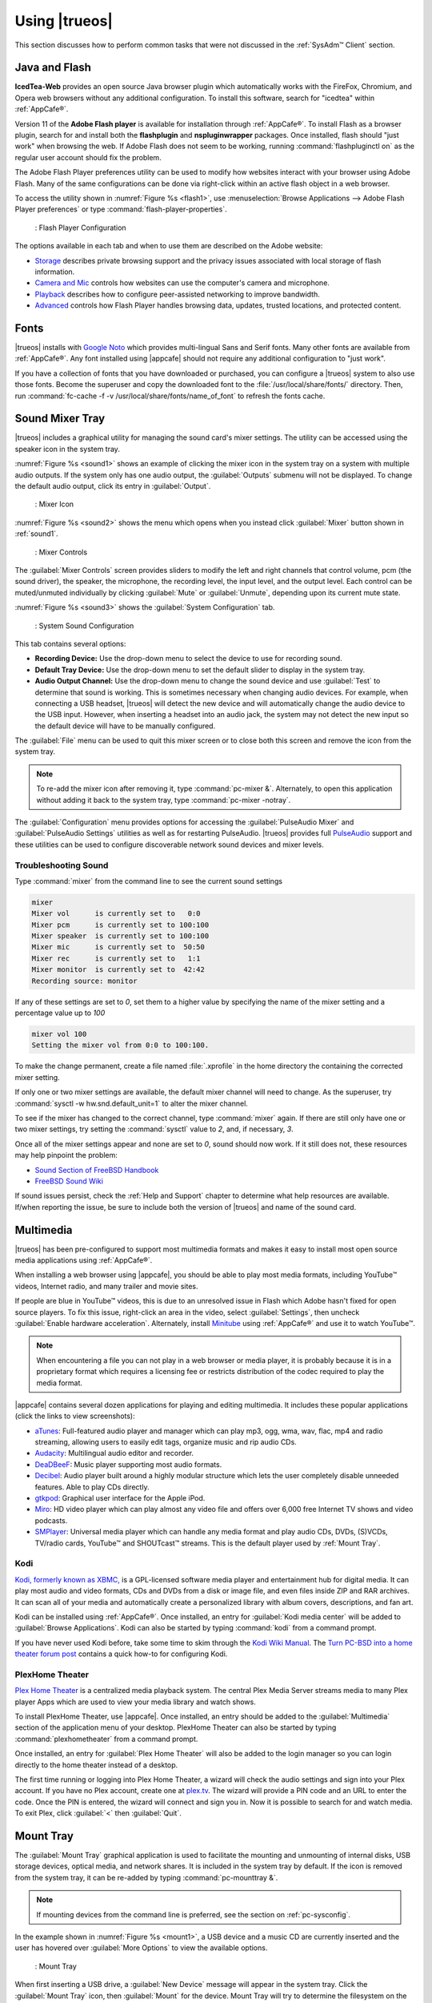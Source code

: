 .. _Using TrueOS®:

Using |trueos|
**************

This section discusses how to perform common tasks that were not
discussed in the :ref:`SysAdm™ Client` section.

.. index:: configuration
.. _Java and Flash:

Java and Flash
==============

**IcedTea-Web** provides an open source Java browser plugin which
automatically works with the FireFox, Chromium, and Opera web browsers
without any additional configuration. To install this software, search
for "icedtea" within :ref:`AppCafe®`.

Version 11 of the **Adobe Flash player** is available for installation
through :ref:`AppCafe®`. To install Flash as a browser plugin, search
for and install both the **flashplugin** and **nspluginwrapper**
packages. Once installed, flash should "just work" when browsing the
web. If Adobe Flash does not seem to be working, running
:command:`flashpluginctl on` as the regular user account should fix
the problem.

The Adobe Flash Player preferences utility can be used to modify how
websites interact with your browser using Adobe Flash. Many of the
same configurations can be done via right-click within an active flash
object in a web browser.

To access the utility shown in :numref:`Figure %s <flash1>`, use
:menuselection:`Browse Applications --> Adobe Flash Player preferences`
or type :command:`flash-player-properties`.

.. _flash1:

.. figure:: images/flash1.png

   : Flash Player Configuration

The options available in each tab and when to use them are described on
the Adobe website:

* `Storage <http://help.adobe.com/en_US/FlashPlayer/LSM/WS6aa5ec234ff3f285139dc56112e3786b68c-7fff.html>`_
  describes private browsing support and the privacy issues associated
  with local storage of flash information.

* `Camera and Mic <http://help.adobe.com/en_US/FlashPlayer/LSM/WS6aa5ec234ff3f285139dc56112e3786b68c-7ff8.html>`_
  controls how websites can use the computer's camera and microphone.

* `Playback <http://help.adobe.com/en_US/FlashPlayer/LSM/WS6aa5ec234ff3f285139dc56112e3786b68c-7ff5.html>`_
  describes how to configure peer-assisted networking to improve
  bandwidth.

* `Advanced <http://help.adobe.com/en_US/FlashPlayer/LSM/WS6aa5ec234ff3f285139dc56112e3786b68c-7ff0.html>`_
  controls how Flash Player handles browsing data, updates, trusted
  locations, and protected content.

.. index:: fonts
.. _Fonts:

Fonts 
=====

|trueos| installs with `Google Noto <http://www.google.com/get/noto/>`_
which provides multi-lingual Sans and Serif fonts. Many other fonts
are available from :ref:`AppCafe®`. Any font installed using |appcafe|
should not require any additional configuration to "just work".

If you have a collection of fonts that you have downloaded or purchased,
you can configure a |trueos| system to also use those fonts. Become the
superuser and copy the downloaded font to the
:file:`/usr/local/share/fonts/` directory. Then, run
:command:`fc-cache -f -v /usr/local/share/fonts/name_of_font` to refresh
the fonts cache.

.. index:: sound
.. _Sound Mixer Tray:

Sound Mixer Tray
================

|trueos| includes a graphical utility for managing the sound card's
mixer settings. The utility can be accessed using the speaker icon in
the system tray.

:numref:`Figure %s <sound1>` shows an example of clicking the mixer icon
in the system tray on a system with multiple audio outputs. If the
system only has one audio output, the :guilabel:`Outputs` submenu will
not be displayed. To change the default audio output, click its entry
in :guilabel:`Output`.

.. _sound1:

.. figure:: images/sound1.png

   : Mixer Icon

:numref:`Figure %s <sound2>` shows the menu which opens when you instead
click :guilabel:`Mixer` button shown in :ref:`sound1`.

.. _sound2:

.. figure:: images/sound2.png

   : Mixer Controls

The :guilabel:`Mixer Controls` screen provides sliders to modify the
left and right channels that control volume, pcm (the sound driver),
the speaker, the microphone, the recording level, the input level, and
the output level. Each control can be muted/unmuted individually by
clicking :guilabel:`Mute` or :guilabel:`Unmute`, depending upon its
current mute state.

:numref:`Figure %s <sound3>` shows the :guilabel:`System Configuration`
tab.

.. _sound3:

.. figure:: images/sound3.png

   : System Sound Configuration

This tab contains several options:

* **Recording Device:** Use the drop-down menu to select the device to
  use for recording sound.

* **Default Tray Device:** Use the drop-down menu to set the default
  slider to display in the system tray.

* **Audio Output Channel:** Use the drop-down menu to change the sound
  device and use :guilabel:`Test` to determine that sound is working.
  This is sometimes necessary when changing audio devices. For example,
  when connecting a USB headset, |trueos| will detect the new device and
  will automatically change the audio device to the USB input. However,
  when inserting a headset into an audio jack, the system may not detect
  the new input so the default device will have to be manually
  configured.

The :guilabel:`File` menu can be used to quit this mixer screen or to
close both this screen and remove the icon from the system tray.

.. note:: To re-add the mixer icon after removing it, type
   :command:`pc-mixer &`. Alternately, to open this application
   without adding it back to the system tray, type
   :command:`pc-mixer -notray`.

The :guilabel:`Configuration` menu provides options for accessing the
:guilabel:`PulseAudio Mixer` and :guilabel:`PulseAudio Settings`
utilities as well as for restarting PulseAudio. |trueos| provides full
`PulseAudio <https://www.freedesktop.org/wiki/Software/PulseAudio/>`_
support and these utilities can be used to configure discoverable
network sound devices and mixer levels.

.. index:: troubleshooting
.. _Troubleshooting Sound:

Troubleshooting Sound
---------------------

Type :command:`mixer` from the command line to see the current sound
settings

.. code-block:: none

 mixer
 Mixer vol      is currently set to   0:0
 Mixer pcm      is currently set to 100:100
 Mixer speaker  is currently set to 100:100
 Mixer mic      is currently set to  50:50
 Mixer rec      is currently set to   1:1
 Mixer monitor  is currently set to  42:42
 Recording source: monitor

If any of these settings are set to *0*, set them to a higher value by
specifying the name of the mixer setting and a percentage value up to
*100*

.. code-block:: none

 mixer vol 100
 Setting the mixer vol from 0:0 to 100:100.

To make the change permanent, create a file named :file:`.xprofile` in
the home directory the containing the corrected mixer setting.

If only one or two mixer settings are available, the default mixer
channel will need to change. As the superuser, try
:command:`sysctl -w hw.snd.default_unit=1` to alter the mixer channel.

To see if the mixer has changed to the correct channel, type
:command:`mixer` again. If there are still only have one or two mixer
settings, try setting the :command:`sysctl` value to *2*, and, if
necessary, *3*.

Once all of the mixer settings appear and none are set to *0*, sound
should now work. If it still does not, these resources may help pinpoint
the problem:

* `Sound Section of FreeBSD Handbook <http://www.freebsd.org/doc/en_US.ISO8859-1/books/handbook/sound-setup.html>`_

* `FreeBSD Sound Wiki <https://wiki.FreeBSD.org/Sound>`_

If sound issues persist, check the :ref:`Help and Support` chapter to
determine what help resources are available. If/when reporting the
issue, be sure to include both the version of |trueos| and name of
the sound card.

.. index:: multimedia
.. _Multimedia:

Multimedia
==========

|trueos| has been pre-configured to support most multimedia formats and
makes it easy to install most open source media applications using
:ref:`AppCafe®`.

When installing a web browser using |appcafe|, you should be able to
play most media formats, including YouTube™ videos, Internet radio, and
many trailer and movie sites.

If people are blue in YouTube™ videos, this is due to an unresolved issue
in Flash which Adobe hasn't fixed for open source players. To fix this
issue, right-click an area in the video, select :guilabel:`Settings`,
then uncheck :guilabel:`Enable hardware acceleration`. Alternately,
install `Minitube <http://flavio.tordini.org/minitube>`_ using
:ref:`AppCafe®` and use it to watch YouTube™.

.. note:: When encountering a file you can not play in a web browser or
   media player, it is probably because it is in a proprietary format
   which requires a licensing fee or restricts distribution of the codec
   required to play the media format.

|appcafe| contains several dozen applications for playing and editing
multimedia. It includes these popular applications (click the links to
view screenshots):

* `aTunes <http://www.atunes.org/?page_id=5>`_: Full-featured audio
  player and manager which can play mp3, ogg, wma, wav, flac, mp4 and
  radio streaming, allowing users to easily edit tags, organize music
  and rip audio CDs.

* `Audacity <https://sourceforge.net/projects/audacity/?lang=en>`_:
  Multilingual audio editor and recorder.

* `DeaDBeeF <http://deadbeef.sourceforge.net/screenshots.html>`_:
  Music player supporting most audio formats.

* `Decibel <http://decibel.silent-blade.org/index.php?n=Main.Screenshots>`_:
  Audio player built around a highly modular structure which lets the
  user completely disable unneeded features. Able to play CDs directly.

* `gtkpod <http://www.gtkpod.org/index.php?title=Screenshots>`_:
  Graphical user interface for the Apple iPod.

* `Miro <http://www.getmiro.com/download/screenshots/>`_: HD video
  player which can play almost any video file and offers over 6,000
  free Internet TV shows and video podcasts.

* `SMPlayer <http://smplayer.sourceforge.net/>`_: Universal media
  player which can handle any media format and play audio CDs, DVDs,
  (S)VCDs, TV/radio cards, YouTube™ and SHOUTcast™ streams. This is
  the default player used by :ref:`Mount Tray`.

.. index:: multimedia
.. _Kodi:

Kodi
----

`Kodi, formerly known as XBMC, <https://kodi.tv/>`_ is a GPL-licensed
software media player and entertainment hub for digital media. It can
play most audio and video formats, CDs and DVDs from a disk or image
file, and even files inside ZIP and RAR archives. It can scan all of
your media and automatically create a personalized library with album
covers, descriptions, and fan art.

Kodi can be installed using :ref:`AppCafe®`. Once installed, an entry
for :guilabel:`Kodi media center` will be added to
:guilabel:`Browse Applications`. Kodi can also be started by typing
:command:`kodi` from a command prompt.

If you have never used Kodi before, take some time to skim through the
`Kodi Wiki Manual <http://kodi.wiki/>`_. The
`Turn PC-BSD into a home theater forum post <https://forums.pcbsd.org/thread-19799.html>`_
contains a quick how-to for configuring Kodi.

.. index:: multimedia
.. _PlexHome Theater:

PlexHome Theater
----------------

`Plex Home Theater <https://plex.tv/>`_ is a centralized media
playback system. The central Plex Media Server streams media to many
Plex player Apps which are used to view your media library and watch
shows.

To install PlexHome Theater, use |appcafe|. Once installed, an entry
should be added to the :guilabel:`Multimedia` section of the application
menu of your desktop. PlexHome Theater can also be started by typing
:command:`plexhometheater` from a command prompt.

Once installed, an entry for :guilabel:`Plex Home Theater` will also be
added to the login manager so you can login directly to the home theater
instead of a desktop.

The first time running or logging into Plex Home Theater, a wizard will
check the audio settings and sign into your Plex account. If you have no
Plex account, create one at `plex.tv <https://plex.tv/>`_. The wizard
will provide a PIN code and an URL to enter the code. Once the PIN is
entered, the wizard will connect and sign you in. Now it is possible to
search for and watch media. To exit Plex, click :guilabel:`<` then
:guilabel:`Quit`.

.. index:: mount
.. _Mount Tray:

Mount Tray
==========

The :guilabel:`Mount Tray` graphical application is used to facilitate
the mounting and unmounting of internal disks, USB storage devices,
optical media, and network shares. It is included in the system tray
by default. If the icon is removed from the system tray, it can be
re-added by typing :command:`pc-mounttray &`.

.. note:: If mounting devices from the command line is preferred, see
   the section on :ref:`pc-sysconfig`.

In the example shown in :numref:`Figure %s <mount1>`, a USB device and
a music CD are currently inserted and the user has hovered over
:guilabel:`More Options` to view the available options.

.. _mount1:

.. figure:: images/mount1.png

   : Mount Tray

When first inserting a USB drive, a :guilabel:`New Device` message will
appear in the system tray. Click the :guilabel:`Mount Tray` icon, then
:guilabel:`Mount` for the device. Mount Tray will try to determine the
filesystem on the device and then to mount it. If it is not sure, a
pop-up menu will prompt to select the correct filesystem. A list of
supported filesystems can be found in :ref:`filesys support`. Once
mounted, :guilabel:`Mount` changes to :guilabel:`Unmount`, and if the
device contains files, an indicator of the drive's used capacity and a
button to :guilabel:`Browse` the contents of the device will be added.
An example is shown in :numref:`Figure %s <mount2>`.

.. _mount2:

.. figure:: images/mount2.png

   : Mounted USB Device

If the device will be mounted often, it can be configured to mount
automatically when inserted by checking :guilabel:`Auto-Run`.

When finished using the device, press :guilabel:`Unmount`. This will
safely unmount the device and toggle the button back to
:guilabel:`Mount`. When attempting to unmount, if the file manager is
still open to the device's contents, a "Device Busy" message will be
generated. If this message appears, press :guilabel:`No` to close the
pop-up. Close the file manager, then press :guilabel:`Unmount` again.
This will ensure the device is unmounted cleanly.

.. note:: Mount Tray does allow for the USB device to be physically
   removed without unmounting it first. However, it is recommended to
   always :guilabel:`Unmount` the drive first.

When first inserting an optical media, such as a music CD or DVD video,
a message will indicate an optical disk is available and, by default,
the default player application will open to play the contents of the
disk. The default player used depends upon which applications have been
installed, where `VLC <http://www.videolan.org/vlc/>`_ takes precedence,
followed by `SMPlayer <http://smplayer.sourceforge.net/>`_. When closing
the player, you can click :guilabel:`Play`, shown in :ref:`mount1`, to
restart it.

If any network shares are available, :guilabel:`Network Shares` can be
hovered over to see more options to browse, share, and view types of
available shares.

Many options are available in the :guilabel:`More Options` menu:

* **View Disk Usage:** In the example shown in
  :numref:`Figure %s <mount3>`, an MSDOSFS-formatted USB device is
  mounted at :file:`/media/lexar`. The amount of disk space used by the
  system hard drive and the USB drive is shown in both GB and as a
  percentage of available disk space. The Mount Tray will turn yellow
  if disk space is over 70% and red if disk space is over 90%. If the
  internal disk drives are partitioned with any other filesystems, these
  will also appear in the Mount Tray.

  .. _mount3:

  .. figure:: images/mount3.png

  : Using Mount Tray to View Disk Usage

* **Rescan Devices:** Click this option if an entry for a newly inserted
  device does not automatically appear.

* **Load ISO File:** Used to mount an ISO to a memory disk. It will open
  a browse menu so you can browse to the location of the :file:`.iso`.
  Once the file is selected and mounted, its contents will be displayed
  in the default file manager. When finished browsing the contents,
  close the file manager and click :guilabel:`Eject` for the memory
  device in Mount Tray and enter your password when prompted. As the ISO
  is unmounted, the memory disk is also detached from the system.

* **Change Settings:** As seen in :numref:`Figure %s <mount4>`, this
  screen allows configuring whether or not optical disks automatically
  open using the default player, whether or not Mount Tray automatically
  rechecks the disk space used by mounted devices and how often to
  perform the check, and whether or not Mount Tray checks disk space
  when a disk is mounted.

  .. _mount4:

  .. figure:: images/mount4.png

  : Configuring Disk Space Checks

* **Close Tray:** Click this option to remove Mount Tray from the system
  tray.

.. index:: mount
.. _pc-sysconfig:

pc-sysconfig
------------

The previous section described |trueos|'s graphical mount utility. This
graphical utility has a command-line backend, :command:`pc-sysconfig`,
which can be used directly from the command line on |trueos| systems,
window managers without a system tray, or by users who prefer to use the
command line.

For usage information, run the command without any options:

.. code-block:: none

 pc-sysconfig
 pc-sysconfig: Simple system configuration utility
 Usage: "pc-sysconfig <command 1> <command 2> ..."
 Available Information Commands:
 "list-remdev": List all removable devices attached to the system.
 "list-mounteddev": List all removable devices that are currently mounted
 "list-audiodev": List all available audio devices
 "probe-netdrives": List all the available shared drives on the local network
 "list-mountednetdrives": List all the available shared drives which can currently be browsed (assuming the remote system is running properly)
 "supportedfilesystems": List all the filesystems that are currently detected/supported by pc-sysconfig
 "devinfo <device> [skiplabel]": Fetch device information (Filesystem, Label, Type)
 "devsize <device>": Fetch device space (must be mounted)
 "usingtormode": [TRUE/FALSE] Returns whether the system is routing all traffic through TOR
 "getscreenbrightness": Returns the brightness of the first controllable screen as a percentage (0-100) or "[ERROR]" otherwise
 "systemcansuspend": [TRUE/FALSE] Returns whether the system supports the S3 suspend state

 Available Action Commands:
  "mount <device> [<filesystem>] [<mountpoint>]":
   -- This will mount the removable device on the system (with user-accessible permissions if the mountpoint needs to be created)
   -- If there is no filesystem set (or "auto" is used), it will try to use the one that is auto-detected for the device
   -- If there is no mountpoint set, it will assign a new mountpoint within the "/media/" directory based on the device label
  "unmount <device or mountpoint> [force]":
   -- This will unmount the removable device from the system
   -- This may be forced by using the "force" flag as well (not recommended for all cases)
   -- If the input device is a memory disk (/dev/md*), then it will automatically remove the memory disk from the system as well
  "mountnet <IP of remote host> <Name of remote host>":
   -- This will setup the remote host to be browsable on the local system with the given name
   -- Note that the remote host is automatically mounted/unmounted based on local user activity
   -- To see where these network drives are mounted and can be browsed, see the output of "list-mountednetdrives"
  "unmountnet <IP of remote host>":
   -- This will remove the remote host from being browsable on the local system
  "load-iso <absolute path to the *.iso file>":
   -- This will load the ISO file as a memory disk on the system (making it available for mounting/browsing)
  "setdefaultaudiodevice <pcm device>":
   -- This will set the given pcm device (I.E. "pcm3") as the default audio output device
  "setscreenbrightness <percentage>":
   -- This will set the brightness of all the available screens to the given percentage
   -- It is also possible to adjust the current value by supplying a [+/-] before the number
   -- For example: using "+5" as the percentage will increase the brightness by 5% for each screen
   -- This returns "[ERROR]" or "[SUCCESS]" based on whether the change could be performed
  "suspendsystem": Puts the system into the suspended state (S3)

For example, to see a listed of the supported filesystems, use:

.. code-block:: none

 pc-sysconfig supportedfilesystems
 FAT, NTFS, EXT, CD9660, UFS, REISERFS, XFS, UDF, ZFS

.. index:: freebsdports
.. _FreeBSD Ports:

FreeBSD Ports
=============

It is possible to pull in ports from the FreeBSD project using
:command:`portsnap`, but this is currently **not** recommended for
|trueos|. Current development efforts are being made to offer an
alternative to :command:`portsnap` for |trueos| users, with this section
being updated when progress is made.

For now, it is recommended to use :command:`git` to fetch the FreeBSD
ports tree on a local system. Specifically, the |trueos| branch of the
FreeBSD ports tree will be pulled, which is regularly updated against
the base FreeBSD ports tree.

.. warning:: These commands must be run as the superuser or **root**.

When fetching ports for the first time:

:command:`# git clone http://github.com/trueos/freebsd-ports.git /usr/ports`.

To update an existing local ports directory:

.. code-block:: none

 # cd /usr/ports
 # git pull

.. index:: files
.. _Files and File Sharing:

Files and File Sharing
======================

Several file managers are available for installation using
:ref:`AppCafe®`. :numref:`Table %s <filemanagers>` provides an overview
of several popular file managers. To launch an installed file manager,
type its name as it appears in the :guilabel:`Application` column. To
install the file manager, use :ref:`AppCafe®` to install the package
name listed in the :guilabel:`Install` column. To research a
file manager's capabilities, start with the URL listed in its
:guilabel:`Screenshot` column.

.. _filemanagers:

.. table:: : Available File Managers

   +-------------+--------------+-------------------------------------------------------------+
   | Application | Install      | Screenshots                                                 |
   +=============+==============+=============================================================+
   | dolphin     | kde-baseapps | `<https://userbase.kde.org/Dolphin>`_                       |
   +-------------+--------------+-------------------------------------------------------------+
   | emelfm2     | emelfm2      | `<http://emelfm2.net/wiki/ScreenShots>`_                    |
   +-------------+--------------+-------------------------------------------------------------+
   | caja        | caja         | `<http://mate-desktop.org/gallery/1.6/>`_                   |
   +-------------+--------------+-------------------------------------------------------------+
   | mucommander | mucommander  | `<http://www.mucommander.com/screenshots.php>`_             |
   +-------------+--------------+-------------------------------------------------------------+
   | nautilus    | nautilus     | `<https://projects.gnome.org/nautilus/screenshots.html>`_   |
   +-------------+--------------+-------------------------------------------------------------+
   | pcmanfm     | pcmanfm      | `<http://lxde.org/easy_fast_file_management_pcmanfm>`_      |
   +-------------+--------------+-------------------------------------------------------------+
   | thunar      | thunar       | `<http://docs.xfce.org/xfce/thunar/start>`_                 |
   +-------------+--------------+-------------------------------------------------------------+
   | xfe         | xfe          | `<http://roland65.free.fr/xfe/index.php?page=screenshots>`_ |
   +-------------+--------------+-------------------------------------------------------------+

When working with files on a |trueos| system, save your files to your
home directory. Since most of the files outside your home directory are
used by the operating system and applications, you should not delete or
modify any files outside of your home directory unless confident in what
you are doing.

:numref:`Table %s <dirstructure>` summarizes the directory structure
found on a |trueos| system. :command:`man hier` explains this directory
structure in more detail.

.. _dirstructure:

.. table:: : |TrueOS| Directory Structure

   +-------------------------+------------------------------------------+
   | Directory               | Contents                                 |
   +=========================+==========================================+
   | /                       | Pronounced as "root" and represents the  |
   |                         | beginning of the directory structure     |
   +-------------------------+------------------------------------------+
   | /bin/                   | Applications (binaries) that were        |
   |                         | installed with the operating system      |
   +-------------------------+------------------------------------------+
   | /boot/                  | Stores the startup code, including       |
   |                         | kernel modules (like hardware drivers)   |
   +-------------------------+------------------------------------------+
   | /compat/linux/          | Linux software compatibility files       |
   +-------------------------+------------------------------------------+
   | /dev/                   | Files which are used by the operating    |
   |                         | system to access devices                 |
   +-------------------------+------------------------------------------+
   | /etc/                   | Operating system configuration files     |
   +-------------------------+------------------------------------------+
   | /etc/X11/               | The :file:`xorg.conf` configuration      |
   |                         | file                                     |
   +-------------------------+------------------------------------------+
   | /etc/rc.d/              | Operating system startup scripts         |
   +-------------------------+------------------------------------------+
   | /home/                  | Subdirectories for each user account;    |
   |                         | each user should store their files in    |
   |                         | their own home directory                 |
   |                         |                                          |
   +-------------------------+------------------------------------------+
   | /lib/                   | Operating system libraries needed for    |
   |                         | applications                             |
   +-------------------------+------------------------------------------+
   | /libexec/               | Operating system libraries and binaries  |
   +-------------------------+------------------------------------------+
   | /media/                 | Mount point for storage media such as    |
   |                         | DVDs and USB drives                      |
   +-------------------------+------------------------------------------+
   | /mnt/                   | Another mount point                      |
   +-------------------------+------------------------------------------+
   | /proc/                  | The proc filesystem required by some     |
   |                         | Linux applications                       |
   +-------------------------+------------------------------------------+
   | /rescue/                | Emergency recovery programs              |
   +-------------------------+------------------------------------------+
   | /root/                  | Administrative account's home directory  |
   +-------------------------+------------------------------------------+
   | /sbin/                  | Operating system applications;           |
   |                         | typically only the superuser can run     |
   |                         | these applications                       |
   +-------------------------+------------------------------------------+
   | /tmp/                   | Temporary file storage; files stored     |
   |                         | here may disappear when the system       |
   |                         | reboots                                  |
   +-------------------------+------------------------------------------+
   | /usr/bin/               | Contains most of the command line        |
   |                         | programs available to users              |
   +-------------------------+------------------------------------------+
   | /usr/local/             | Contains the binaries, libraries,        |
   |                         | startup scripts, documentation, and      |
   |                         | configuration files used by applications |
   |                         | installed from ports or packages         |
   +-------------------------+------------------------------------------+
   | /usr/local/share/fonts/ | System wide fonts for graphical          |
   |                         | applications                             |
   +-------------------------+------------------------------------------+
   | /usr/local/share/icons/ | System wide icons                        |
   +-------------------------+------------------------------------------+
   | /usr/ports/             | Location of system ports tree            |
   |                         | (if installed)                           |
   +-------------------------+------------------------------------------+
   | /usr/share/             | System documentation and man pages       |
   +-------------------------+------------------------------------------+
   | /usr/sbin/              | Command line programs for the superuser  |
   +-------------------------+------------------------------------------+
   | /usr/src/               | Location of system source code           |
   |                         | (if installed)                           |
   +-------------------------+------------------------------------------+
   | /var/                   | Files that change (vary), such as log    |
   |                         | files and print jobs                     |
   +-------------------------+------------------------------------------+

|trueos| provides built-in support for accessing Windows shares, meaning
you only have to decide which utility you prefer to access existing
Windows shares on your network.

:numref:`Table %s <windows shares utils>` summarizes some of the
available utilities.

.. _windows shares utils:

.. table:: : Utilities that Support Windows Shares

   +-------------+--------------+-----------------------------------------------------+
   | Application | Install      | How to Access Existing Shares                       |
   +=============+==============+=====================================================+
   | dolphin     | kde-baseapps | In the left frame, click                            |
   |             |              | :menuselection:`Network --> Samba Shares`, then the |
   |             |              | Workgroup name; if the network requires a username  |
   |             |              | and password to browse for shares, set this in      |
   |             |              | :menuselection:`System Settings --> Sharing` while  |
   |             |              | in KDE or type :command:`systemsettings` and click  |
   |             |              | :guilabel:`Sharing` while in another desktop        |
   +-------------+--------------+-----------------------------------------------------+
   | smb4k       | smb4k-kde4   |                                                     |
   +-------------+--------------+-----------------------------------------------------+
   | mucommander | mucommander  | Click                                               |
   |             |              | :menuselection:`Go --> Connect to server --> SMB`;  |
   |             |              | input the NETBIOS name of server, name of share,    |
   |             |              | name of domain (or workgroup), and the share's      |
   |             |              | username and password                               |
   +-------------+--------------+-----------------------------------------------------+
   | nautilus    | nautilus     | Click                                               |
   |             |              | :menuselection:`Browse Network --> Windows Network` |
   +-------------+--------------+-----------------------------------------------------+
   | thunar      | thunar       | In the left frame, click                            |
   |             |              | :menuselection:`Network --> Windows Network`        |
   +-------------+--------------+-----------------------------------------------------+

.. index:: configuration
.. _Disk Manager:

Disk Manager
============

The |trueos| Disk Manager can be used to manage ZFS pools and datasets
as well as the disks attached to the system. To access this utility, use
:menuselection:`Browse Applications --> Disk Manager` or type
:command:`pc-su pc-diskmanager` from within an xterm. The user password
is required in order to access this utility.

As seen in :numref:`Figure %s <disk1>`, the utility will open in the
:guilabel:`Disks` tab which shows the size of each disk as well as its
partitioning scheme. If an unformatted disk or free disk space is
available, right-click the device to start formatting.

.. _disk1:

.. figure:: images/disk1.png
   :scale: 100%

   : Managing Disks

To view the status of the ZFS pool(s) and the disk(s) in each pool,
click the :guilabel:`ZFS Pools` tab. In the example
:numref:`Figure %s <disk2>`, the ZFS pool named *tank1* was created
from one disk. :guilabel:`Online` indicates the pool is healthy.

.. _disk2: 

.. figure:: images/disk2.png
   :scale: 100%

   : ZFS Pool Status

Right-click the pool name to view a number of options:

* **Create new pool:** Use this option if additional disks are available
  and you want to create another pool instead of adding them to an
  existing pool. This will open a screen which allows naming the new
  pool, selecting which additional disks will go into it, and
  selecting how to configure the disks.

* **Rename pool:** Will prompt to input the new name for the pool.

* **Destroy pool:** **Do not select** this option unless the intent is
  to destroy all data on the disks!

* **Add devices:** Depending upon the type of disk configuration, the
  pool size may be extendable by adding an equal number of disks.

* **Add log devices:** Used to add an SSD or disk as a secondary ZIL.

* **Add cache devices:** Used to add an SSD or disk as an L2ARC.

* **Add spare devices:** At this time, FreeBSD does not support hot
  spares.

* **Scrub:** Will immediately start a ZFS scrub. This option can be I/O
  intensive so it isn't recommended while the system is in use.

* **Export pool:** This action should be performed if you will be
  physically moving the disks from one system to another.

* **Properties:** Used to manage the default properties of the pool.
  Datasets inherit the default properties, unless a property is set to
  a different value on the dataset.

When right-clicking a disk entry, such as *ada0p5*, several options are
available:

* **Attach (mirror) device:** If you wish to mirror additional disk(s),
  this option will open a screen which allows specifying the disk(s) to
  add.

* **Take offline:** If a bad disk needs to be replaced, select this
  option before physically removing the disk.

As seen in :numref:`Figure %s <disk3>`, the :guilabel:`ZFS Filesystems`
tab will display the system's ZFS datasets and their snapshots, the
amount of space available to each dataset, and the amount of space each
dataset is using.

.. _disk3:

.. figure:: images/disk3.png
   :scale: 100%

   : ZFS Datasets

The name of the pool in this example is *tank1*. If the system has
multiple pools, click the :guilabel:`green arrow` to select the desired
pool.

Right-click the pool name under :guilabel:`Filesystems` to see more
options:

* **Mount:** Whether or not the filesystem can be mounted depends upon
  the value of the :command:`canmount` property of the dataset.

* **Create new dataset:** :numref:`Figure %s <disk4>` shows the
  available options when creating a new dataset.

  .. _disk4:

  .. figure:: images/disk4.png
     :scale: 100%

     : Creating New ZFS Dataset

* **Create a clone dataset:** Creates a copy of the dataset.

* **Take a snapshot:** Will prompt for the name of the snapshot. The
  field is pink to remind you to type the snapshot name immediately
  after the pool name and *@* symbol. In this example, *tank1@* will be
  displayed in the name field. An example snapshot name could be
  *tan1k@snapshot1* or *tank1@201505181353* to denote the date and time
  the snapshot was created. The snapshot creation will be instantaneous
  and the new snapshot will be added to the list of datasets and will
  have a camera icon. Click the entry for the snapshot to rename it,
  clone it, destroy it, rollback the system to a specific point in time,
  or edit its properties. If you forget when the snapshot was made, pick
  :guilabel:`Edit properties` from the snapshot's right-click menu as it
  will show its :command:`creation` property.

* **Edit properties:** Allows modification of the ZFS properties for the
  pool, as seen in :numref:`Figure %s <disk5>`. The available options
  depend upon the property being modified. The options which are
  read-only will have a :guilabel:`red minus sign` next to them. ZFS
  options are described in :command:`man zfs` and are recommended to be
  left unchanged unless familiar with the ramifications.

  .. _disk5:

  .. figure:: images/disk5.png
     :scale: 100%

     : Editing the Pool's ZFS Properties

When creating a new dataset or clone, several options are available.
Again, these options are described in :command:`man zfs` with changes
not recommended unless familiar with the ramifications.

* **Name:** This field is pink as a reminder to type in the dataset
  name immediately after the trailing **/** of the displayed pool name.

* **Prevent auto mount:** If the box is checked, the dataset will not
  be mounted at boot time and instead must be manually mounted as
  needed.

* **Mountpoint:** Choices are **none**, **legacy**, or **[path]**. If
  you select **[path]**, input the full path for the mountpoint.

* **Force UTF-8 only:** If checked, filenames not in the UTF-8 character
  code set will be unsavable.

* **Unicode normalization:** If checked, indicate whether unicode
  normalization should occur when comparing filenames, and if so, which
  normalization algorithm to use. Choices are **none**, **formD**, or
  **formKCF**.

* **Copies:** If checked, indicates the number of copies (**1 to 3**) of
  data to store in the dataset. The copies are in addition to any
  redundancy and stored on different disks when possible.

* **Deduplication:** Enables deduplication.

.. warning:: **Do not** enable this option if the system has less than
   the minimum recommended 5 GB of RAM per TB of storage to be
   deduplicated.

* **Compression:** If checked and a compression algorithm is selected
  in the drop-down menu, data will automatically be compressed as it
  is written and uncompressed as it is read. The algorithm determines
  the amount and speed of compression, where typically increased
  compression results in decreased speed. The **lz4** algorithm is
  recommended as it provides very good compression at near real-time
  speed.

.. index:: network
.. _Network Manager:

Network Manager
===============

During installation, |trueos| configures any connected Ethernet
interfaces to use DHCP and provides a screen to
:ref:`Connect to a Wireless Network`. In most cases, this means
connected interfaces should "just work" whenever using a |trueos|
system.

After installation, a wireless configuration icon will appear in the
system tray if |trueos| detects a supported wireless card. Hover
over the wireless icon, shown in :numref:`Figure %s <network1>`, to see
it indicate if the interface is associated and provide information
regarding the IP address, IPv6 address, SSID, connection strength,
connection speed, MAC address, and type of wireless device.

.. _network1:

.. figure:: images/network1.png
   :scale: 100%

   : System Tray Wireless Information

If you right-click the wireless icon, a list of detected wireless
networks will appear. Click the name of a network to associate with it.
The right-click menu also provides options to configure the wireless
device, start the Network Manager, restart the network (useful to renew
your DHCP address), route the network connection through Tor (to browse
the Internet anonymously as described in :ref:`Tor Mode`), and close the
Network Monitor so the icon no longer shows in the system tray.

To view or manually configure a network interface, click
:guilabel:`Start the Network Manager` within |sysadm| or type
:command:`sudo pc-netmanager`. If a new device has been inserted, such
as a USB wireless interface, a pop-up message will open when Network
Manager starts, indicating the name of the new device, and asking if you
would like to enable it. Click :guilabel:`Yes` and the new device will
be displayed with the list of network interfaces that |trueos|
recognizes. In the example seen in :numref:`Figure %s <network2>`, the
system has one Intel Ethernet interface that uses the **em** driver and
an Intel wireless interface that uses the **wlan** driver.

.. _network2:

.. figure:: images/network2.png
   :scale: 100%

   : Network Manager

The rest of this section describes each tab of the Network Manager
utility and demonstrates how to view and configure the network settings
for both Ethernet and wireless devices. It will then present some common
troubleshooting scenarios, known issues, and suggestions for when a
device does not have a built-in driver.

.. index:: network
.. _Ethernet Adapters:

Ethernet Adapters
-----------------

If you highlight an Ethernet interface in the :guilabel:`Devices` tab
and either click :guilabel:`Configure` or double-click the interface
name, the screen shown in :numref:`Figure %s <network3>` will appear.

.. _network3:

.. figure:: images/network3.png
   :scale: 100%

   : Network Settings for an Ethernet Interface

There are two ways to configure an Ethernet interface:

1. **Use DHCP:** This method assumes your Internet provider or network
   router assigns addressing information automatically using the DHCP
   protocol. Most networks are built in this manner. This method is
   recommended as it should "just work".

2. **Manually type in the IP addressing information:** This method
   requires an understanding of the basics of TCP/IP addressing or
   knowledge of which IP address to use on your network. If you do not
   know which IP address or subnet mask to use, ask your Internet
   provider or network administrator.

By default, |trueos| attempts to obtain an address from a DHCP server.
If you wish to manually type in your IP address, check
:guilabel:`Assign static IP address`. Type in the IP address, using the
right arrow key or the mouse to move between octets. Then, double-check
the subnet mask (**Netmask**) is the correct value. If not, change it
again.

If the Ethernet network uses 802.1x authentication, check
:guilabel:`Enable WPA authentication`, which will enable
:guilabel:`Configure WPA`. Click this button to select the network and
input the authentication values required by the network.

By default, :guilabel:`Disable this network device` is unchecked. If
this checkbox is marked, |trueos| will immediately stop the interface
from using the network. The interface will remain inactive until this
checkbox is unchecked.

The :guilabel:`Advanced` tab, seen in :numref:`Figure %s <network4>`,
allows advanced users to manually input a :wikipedia:`MAC address` or
:wikipedia:`IPv6 address`. Both boxes should remain checked in order
to automatically receive these addresses, unless you are an advanced
user with reason to change the default MAC or IPv6 address and an
understanding of how to input an appropriate replacement address.

.. _network4:

.. figure:: images/network4.png
   :scale: 100%

   : Ethernet Interface Network Settings - Advanced

The :guilabel:`Info` tab, seen in :numref:`Figure %s <network5>`,
displays the current network address settings and some traffic
statistics.

.. _network5:

.. figure:: images/network5.png
   :scale: 100%

   : Ethernet Interface Network Settings - Info

If any changes are made within any of the tabs, click :guilabel:`Apply`
to activate them. Click :guilabel:`OK` when finished to return to the
main Network Manager window.

Repeat this procedure for each network interface to view or configure.

.. index:: network
.. _Wireless Adapters:

Wireless Adapters
-----------------

If the wireless interface does not automatically associate with a
wireless network, the wireless profile containing the security settings
required by the network will need to be configured.
Double-click the wireless icon in the system tray or highlight the
wireless interface displayed in the :guilabel:`Devices` tab of Network
Manager and click :guilabel:`Configure`. :numref:`Figure %s <network6>`
demonstrates this system's wireless interface is currently associated
with the wireless network listed in the
:guilabel:`Configured Network Profiles` section.

.. _network6:

.. figure:: images/network6.png
   :scale: 100%

   : Wireless Configuration

To associate with a wireless network, click :guilabel:`Scan` to receive
a list of connectable wireless networks. Highlight the desired network
to associate with and click :guilabel:`+Add Selected`. If the network
requires authentication, a pop-up window will prompt you for the
authentication details. Input the values required by the network then
click :guilabel:`Close`. |trueos| will add an entry for the network in
the :guilabel:`Configured Network Profiles` section.

If the network is hidden, click :guilabel:`+Add Hidden`, input the name
of the network in the pop-up window, and click :guilabel:`OK`.

If multiple networks are added, use the arrow keys to place them in the
desired connection order. |trueos| will try to connect to the first
profile in the list, and if unable to connect, move sequentially down
the list. When finished, click :guilabel:`Apply`. A pop-up message will
indicate |trueos| is restarting the network. If all went well, there
should be an IP address and status of **associated** when hovering over
the wireless icon in the system tray. If this is not the case,
double-check for errors in the configuration values and read the section
on :ref:`Troubleshooting Network Settings`.

|trueos| supports the types of authentication shown in
:numref:`Figure %s <network7>`. Access this screen and change
authentication settings by highlighting an entry in the
:guilabel:`Configured Network Profiles` section and clicking
:guilabel:`Edit`.

.. _network7:

.. figure:: images/network7.png
   :scale: 100%

   : Configuring Wireless Authentication Settings

This screen provides configuration of different types of wireless
security:

* **Disabled:** If the network is open, no additional configuration is
  required.

* **WEP:** This type of network can be configured to use either a hex
  or a plaintext key and Network Manager will automatically select the
  type of detected key. If :guilabel:`WEP` is pressed, then
  :guilabel:`Configure`, the screen in :numref:`Figure %s <network8>`
  will appear. Type the key into both :guilabel:`Network Key` boxes. If
  the key is complex, check :guilabel:`Show Key` to ensure the passwords
  are matching and correct. Uncheck this box when finished to replace
  the characters in the key with bullets. A wireless access point using
  WEP can store up to 4 keys and the number in the :guilabel:`key index`
  indicates which desired key to use.

  .. _network8:

  .. figure:: images/network8.png
     :scale: 100%

     : WEP Security Settings

* **WPA Personal:** This type of network uses a plaintext key. If you
  click :guilabel:`WPA Personal` then :guilabel:`Configure`, the screen
  shown in :numref:`Figure %s <network9>` appears. Type in the key twice
  to verify it. If the key is complex, check :guilabel:`Show Key` to
  ensure the passwords match.

  .. _network9:

  .. figure:: images/network9.png
     :scale: 100%

     : WPA Personal Security Settings

* **WPA Enterprise:** If you click :guilabel:`WPA Enterprise` then
  :guilabel:`Configure`, the screen shown in
  :numref:`Figure %s <network10>` will appear. Select the
  :guilabel:`EAP Authentication Method`, input the EAP identity, browse
  for the CA certificate, client certificate and private key file, and
  input and verify the password.

  .. _network10:

  .. figure:: images/network10.png
     :scale: 100%

     : WPA Enterprise Security Settings

.. note:: If unsure which type of encryption is being used, ask the
   person who setup the wireless router. They should also be able to
   provide the value of any settings seen in these configuration
   screens.

To disable this wireless interface, check
:guilabel:`Disable this wireless device` in the :guilabel:`General` tab
for the device. This setting can be useful to temporarily prevent the
wireless interface from connecting to untrusted wireless networks.

The :guilabel:`Advanced` tab, seen in :numref:`Figure %s <network11>`,
allows configuring several options:

* **Custom MAC address:** This setting is for advanced users and
  requires :guilabel:`Use hardware default MAC address` to be unchecked.

* **Interface receiving IP address information:** If the network
  contains a DHCP server, check
  :guilabel:`Obtain IP automatically (DHCP)`. Otherwise, input the IP
  address and subnet mask to use on the network.

* **Country code:** This setting is not required if in North America.
  For other countries, check :guilabel:`Set Country Code` and select
  your country from the drop-down menu.

.. _network11:

.. figure:: images/network11.png
   :scale: 100%

   : Wireless Interface - Advanced

The :guilabel:`Info` tab, seen in :numref:`Figure %s <network12>`, shows
the current network status and statistics for the wireless interface.

.. _network12:

.. figure:: images/network12.png
   :scale: 100%

   : Wireless Interface - Info

.. index:: network
.. _Network Configuration (Advanced):

Network Configuration (Advanced)
--------------------------------

The :guilabel:`Network Configuration (Advanced)` tab of the Network
Manager is seen in :numref:`Figure %s <network13>`.
The displayed information is for the currently highlighted interface.
To edit these settings, make sure that the interface to configure is
highlighted in the :guilabel:`Devices` tab.

.. _network13:

.. figure:: images/network13.png
   :scale: 100%

   : Network Configuration - Advanced

If the interface receives its IP address information from a DHCP
server, this screen allows viewing of the received DNS information. To
override the default DNS settings or set them manually, check
:guilabel:`Enable Custom DNS`. You can then set:

* **DNS 1:** The IP address of the primary DNS server. If unsure which
  IP address to use, click :guilabel:`Public servers` to select a public
  DNS server.

* **DNS 2:** The IP address of the secondary DNS server.

* **Search Domain:** The name of the domain served by the DNS server.

To change or set the default gateway, check
:guilabel:`Enable Custom Gateway` box and input the IP address of the
default gateway.

Several settings can be modified in the IPv6 section:

* **Enable IPv6 support:** If this box is checked, the specified
  interface can participate in IPv6 networks.

* **IPv6 gateway:** The IPv6 address of the default gateway used on the
  IPv6 network.

* **IPv6 DNS 1:** The IPv6 address of the primary DNS server used on the
  IPv6 network. If unsure which IP address to use, click
  :guilabel:`Public servers` to select a public DNS server.

* **IPv6 DNS 2:** The IPv6 address of the secondary DNS server used on
  the IPv6 network.

The :guilabel:`Misc` section has more options to configure:

* **System Hostname:** The name of your computer. It must be unique on
  your network.
  
* **Domain Name:** If the system is in a domain, specify it here.

* **Enable wireless/wired failover via lagg0 interface:** This
  interface allows seamless switching between using an Ethernet
  interface and a wireless interface. Check the box to enable this
  functionality.

.. note:: Some users experience problems using lagg. If you have
   problems connecting to a network using an interface which previously
   worked, uncheck this box and remove any references to :command:`lagg`
   from :file:`/etc/rc.conf`.

If any changes are made within this window, click :guilabel:`Apply` to
apply them.

.. index:: network
.. _Proxy Settings:

Proxy Settings
--------------

The :guilabel:`Proxy` tab, shown in :numref:`Figure %s <network14>`, is
used when the network requires going through a proxy server to access
the Internet.

.. _network14:

.. figure:: images/network14.png
   :scale: 100%

   : Proxy Settings Configuration

Check :guilabel:`Proxy Configuration` to activate the settings. Some
settings can be configured in this screen:

* **Server Address:** Enter the IP address or hostname of the proxy
  server.

* **Port Number:** Enter the port number used to connect to the proxy
  server.

* **Proxy Type:** Choices are **Basic** (sends the username and
  password unencrypted to the server) and **Digest** (never transfers
  the actual password across the network, but instead uses it to encrypt
  a value sent from the server). Do not select **Digest** unless the
  proxy server supports it.

* **Specify a Username/Password:** Check this box and input the username
  and password if they are required to connect to the proxy server.

Proxy settings are saved to the :file:`/etc/profile` and
:file:`/etc/csh.cshrc` files so they are available to the |trueos|
utilities as well as any application using :command:`fetch`.

Applications not packaged with the operating system, such as web
browsers, may require configuring proxy support using an application's
configuration utility.

If you apply any changes to this tab, a pop-up message will warn you may
have to logout and back in for the proxy settings to take effect.

.. index:: network
.. _Configuring a Wireless Access Point:

Configuring a Wireless Access Point
-----------------------------------

Right-click the entry for a wireless device, as seen in
:numref:`Figure %s <network15>`, and choose
:guilabel:`Setup Access Point`.

.. _network15:

.. figure:: images/network15.png
   :scale: 100%

   : Setup Access Point

:numref:`Figure %s <network16>` shows the configuration screen if
:guilabel:`Setup Access Point` is selected.

.. _network16:

.. figure:: images/network16.png
   :scale: 100%

   : Access Point Basic Setup

The :guilabel:`Basic Setup` tab of this screen contains two options:

* **Visible Name:** This is the name appearing when users scan for
  available access points.

* **Set Password:** Setting a WPA password is optional, though
  recommended to only allow authorized devices to use the access point.
  If used, the password must be a minimum of 8 characters.

:numref:`Figure %s <network17>` shows the
:guilabel:`Advanced Configuration (optional)` screen.

.. _network17:

.. figure:: images/network17.png
   :scale: 100%

   : Access Point Advanced Setup

The settings in this screen are optional and allow for fine-tuning the
access point's configuration:

* **Base IP:** The IP address of the access point.

* **Netmask:** The associated subnet mask for the access point.

* **Mode:** Available modes are **11g** (for 802.11g), **11ng** (for
  802.11n on the 2.4-GHz band), or **11n** (for 802.11n).

* **Channel:** Select the channel to use.

* **Country Code:** The two letter country code of operation.

.. index:: network
.. _Troubleshooting Network Settings:

Troubleshooting Network Settings
--------------------------------

While networking usually "just works" on a |trueos| system, users
sometimes encounter problems, especially when connecting to wireless
networks. Sometimes the problem is due to a configuration error and
sometimes a driver is buggy or is not yet available. This section is
meant to help pinpoint the problem so you can either personally fix it
or give the developers the information they need to fix or create a
driver.

When troubleshooting the network configuration, use these files and
commands.

The :file:`/etc/rc.conf` file is read when the system boots up. In
order for the system to configure an interface at boot time, an entry
must exist for it in this file. Entries are automatically created
during installation for each active interface. An entry will be added
(if it does not exist) or modified (if it already exists) when
configuring an interface using Network Manager.

Here is an example of the :file:`rc.conf` entries for an ethernet driver
(**em0**) and a wireless driver (**run0**):

.. code-block:: none

 ifconfig_em0="DHCP"
 wlans_iwm0="wlan0"
 ifconfig_wlan0="WPA SYNCDHCP"

When reading your own file, look for lines beginning with **ifconfig**.
For a wireless interface, also look for lines containing **wlans**.

.. note:: Unlike Linux interface driver names, FreeBSD/|trueos|
   interface driver names indicate the type of chipset. Each driver
   name has an associated man page where you can learn which devices
   use that chipset and if there are any configuration options or
   limitations for the driver. When reading the man page, do not
   include the interface number. For the above example, read
   :command:`man em` and :command:`man iwm`.

:file:`/etc/wpa_supplicant.conf` is used by wireless interfaces and
contains the information needed to connect to a WPA network. If this
file does not already exist, it is created when entering the
:guilabel:`Configuration` screen of a wireless interface.

The :command:`ifconfig` command shows the current state of the
interfaces. When reading through its output, ensure the desired
interface is listed, has a status of **active**, and has an IP address.
Here is a sample :command:`ifconfig` output showing the entries for an
*re0* Ethernet interface and a *run0* wireless interface:

.. code-block:: none

 re0: flags=8843<UP,BROADCAST,RUNNING,SIMPLEX,MULTICAST> metric 0 mtu 1500 options=389b<RXCSUM,TXCSUM,VLAN_MTU,VLAN_HWTAGGING,VLAN_HWCSUM,WOL_UCAST,WOL_MCAST,WOL_MAGIC>
 ether 60:eb:69:0b:dd:4d
 inet 192.168.1.3 netmask 0xffffff00 broadcast 192.168.1.255
 media: Ethernet autoselect (100baseTX <full-duplex>)
 status: active

 run0: flags=8843<UP,BROADCAST,RUNNING,SIMPLEX,MULTICAST> metric 0 mtu 2290
 ether 00:25:9c:9f:a2:30
 media: IEEE 802.11 Wireless Ethernet autoselect mode 11g
 status: associated

 wlan0: flags=8843<UP,BROADCAST,RUNNING,SIMPLEX,MULTICAST> metric 0 mtu 1500
 ether 00:25:9c:9f:a2:30
 media: IEEE 802.11 Wireless Ethernet autoselect (autoselect)
 status: no carrier
 ssid "" channel 10 (2457 MHz 11g)
 country US authmode WPA1+WPA2/802.11i privacy ON deftxkey UNDEF
 txpower 0 bmiss 7 scanvalid 60 protmode CTS wme roaming MANUAL bintval 0

In this example, the ethernet interface (*re0*) is active and has an IP
address. However, the wireless interface (*run0*, which is associated
with *wlan0*) has a status of **no carrier** and does not have an IP
address. In other words, it has not yet successfully connected to the
wireless network.

The :command:`dmesg` command lists the hardware probed during boot time
and will indicate if the associated driver was loaded. To search the
output of this command for specific information, pipe it to
:command:`grep` as seen in this example:

.. code-block:: none

 dmesg | grep Ethernet
 re0: <RealTek 8168/8111 B/C/CP/D/DP/E PCIe Gigabit Ethernet> port 0xc000-0xc0ff mem 0xd0204000-0xd0204fff,0xd0200000-0xd0203fff irq 17 at device 0.0 on pci8
 re0: Ethernet address: 60:eb:69:0b:dd:4d

 dmesg |grep re0
 re0: <RealTek 8168/8111 B/C/CP/D/DP/E PCIe Gigabit Ethernet> port 0xc000-0xc0ff mem 0xd0204000-0xd0204fff,0xd0200000-0xd0203fff irq 17 at device 0.0 on pci8
 re0: Using 1 MSI messages
 re0: Chip rev. 0x28000000
 re0: MAC rev. 0x00000000 miibus0: <MII bus> on re0
 re0: Ethernet address: 60:eb:69:0b:dd:4d
 re0: [FILTER]
 re0: link state changed to DOWN
 re0: link state changed to UP

 dmesg | grep run0
 run0: <1.0> on usbus3
 run0: MAC/BBP RT3070 (rev 0x0201), RF RT2020 (MIMO 1T1R), address 00:25:9c:9f:a2:30
 run0: firmware RT2870 loaded

If the desired interface does not show up in :command:`ifconfig` or
:command:`dmesg`, it is possible a driver for this card is not provided
with the operating system. If the interface is built into the
motherboard of the computer, use the :command:`pciconf` command to find
out the type of card:

.. code-block:: none

 pciconf -lv | grep Ethernet
 device = 'Gigabit Ethernet NIC(NDIS 6.0) (RTL8168/8111/8111c)'

 pciconf -lv | grep wireless
 device = 'Realtek RTL8191SE wireless LAN 802.11N PCI-E NIC (RTL8191SE?)'

In this example, there is a built-in Ethernet device using a driver
which supports the *RTL8168/8111/8111c* chipsets. As we saw earlier, the
driver is *re0*. The built-in wireless device was also found but the *?*
indicates a driver for the *RTL8191SE* chipset was not found. A web
search for **FreeBSD RTL8191SE** will give an indication if a driver
existsor is being developed.

The FreeBSD Handbook chapter on
`Wireless Networking <http://www.freebsd.org/doc/en_US.ISO8859-1/books/handbook/network-wireless.html>`_
provides a good overview of how wireless works and offers additional
troubleshooting suggestions.

.. index:: security
.. _Tor Mode:

Tor Mode
--------

Tor mode uses `Tor <https://www.torproject.org/>`_,
`socat <http://www.dest-unreach.org/socat/>`_, and a built-in script
which automatically creates the necessary firewall rules to enable and
disable Tor mode at the user's request. While in Tor mode, the firewall
will redirect all outgoing *port 80* (HTTP), *443* (HTTPS), and DNS
traffic through the Tor transparent proxy network.

To start tor mode, right-click the network icon in the system tray and
check :guilabel:`Route through TOR`. You will be prompted to enter your
password via a pop-up shown in :numref:`Figure %s <tor1>`. If activated
correctly, |trueos| will open a new browser window directed to
https://check.torproject.org

.. _tor1:

.. figure:: images/tor1.png
   :scale: 100%

   : Enabling Tor Mode

If you have never used the Tor network before, it is recommended to
read the link for the Tor FAQ. Click :guilabel:`Yes` to enable tor mode
and enter your password when prompted so the firewall rules can be
updated.

While in tor mode, a small :guilabel:`onion` will be added to the Update
Manager icon and, when hovering over the icon, it will show
"(Routing through Tor)". You can verify you are connected to the Tor
network by right-clicking Update Manager and clicking
:guilabel:`Check Tor connection`. It will take a few moments, but a
pop-up message should indicate the connection to
`<https://check.torproject.org/>`_ succeeded.

.. note:: The system will remain in tor mode, even after a reboot, until
   it is disabled. To disable tor mode, right-click Update Manager and
   uncheck :guilabel:`Routing through Tor`. Now when
   :guilabel:`Check Tor connection` is pressed, it should indicate you
   are not using Tor.

To enable and disable tor mode from the command line or on a desktop
with no system tray, use these commands:

* :command:`sudo enable-tor-mode` enables tor mode.

* :command:`sudo disable-tor-mode` disables tor mode.

.. index:: windows
.. _Windows Emulation:

Windows Emulation
=================

`Wine <https://wiki.winehq.org/Main_Page>`_ is an application which
allows the creation of a Windows environment for installing Windows
software. This can be useful if your favorite Windows game or
productivity application has not yet been ported to Linux or BSD.

Wine is not guaranteed to work with every Windows application. If unsure
the required application is supported, search for it in the
:guilabel:`Browse Apps` section of the
`Wine application database <https://appdb.winehq.org/>`_. The
`Wine wiki <http://wiki.winehq.org/>`_ contains many resources to get
started and to later refer if problems are encountered with a Windows
application.

Wine can be installed using :ref:`AppCafe®`. Once installed, it can be
started by typing :command:`winecfg` in the command line. The first
time running this utility, it may prompt to install needed packages.
If prompted, click :guilabel:`Install` in the pop-up menu.

The initial Wine configuration menu is shown in
:numref:`Figure %s <wine1>`.

.. _wine1:

.. figure:: images/wine1.png
   :scale: 100%

   : Wine Configuration Menu

Click :guilabel:`Add application` to browse to the application's
installer file. By default, the contents of the hard drive will be
listed under *drive_c*. If the installer is on a CD/DVD, use the
drop-down menu to browse to the
:menuselection:`home directory --> *.wine --> dosdevices` folder. The
contents of the CD/DVD should be listed under *d:*. If they are not,
the most likely reason is your CD/DVD was not automatically mounted by
the desktop. To mount the media, type
:command:`mount -t cd9660 /dev/cd0 /cdrom` as the superuser:

The media should spin and able to select the installer file. Once
selected, press :guilabel:`Apply` then :guilabel:`OK` to exit the
configuration utility.

To install the application, type :command:`winefile` to see the screen
shown in :numref:`Figure %s <wine2>`.

.. _wine2:

.. figure:: images/wine2.png
   :scale: 100%

   : Installing the Application Using :command:`winefile`

Click the button representing the drive containing the installer and
double-click on the installation file (e.g. :file:`setup.exe`). The
installer will launch to allow installing the application as on a
Windows system.

.. note:: To manually mount the CD/DVD, you need to unmount it before
   it ejects. As the superuser, use the command :command:`umount /mnt`.

Once the installation is complete, browse to the application's location.
:numref:`Figure %s <wine3>` shows an example of running Internet
Explorer within :command:`winefile`.

.. _wine3:

.. figure:: images/wine3.png
   :scale: 100%

   : Running the Installed Application

.. index:: security
.. _Security:

Security
========

Your |trueos| system is secure by default. This section provides an
overview of the built-in security features and additional resources,
if you want to know more about increasing the security of your system
beyond its current level.

The security features built into |trueos| include:

* **Naturally immune to viruses and other malware:** Most viruses are
  written to exploit Windows systems and do not understand the binaries
  or paths found on a |trueos| system. Antivirus software is still
  available in the Security section of :ref:`AppCafe®` as this can be
  useful if sending or forwarding email attachments to users running
  other operating systems.

* **Potential for serious damage is limited:** File and directory
  ownership and permissions along with separate user and group
  functions mean, as an ordinary user, any program executed will only be
  granted the abilities and access of the user. A user not a member of
  the *wheel* group can not switch to administrative access and can not
  enter or list the contents of a directory not been set for universal
  access.

* **Built-in firewall:** The default firewall ruleset allows accessing
  the Internet and the shares available on your network, but does not
  allow any inbound connections to your computer.

* **Very few services are enabled by default:** View which services are
  started at boot time by reading through :file:`/etc/rc.conf.trueos`.

* **SSH is disabled by default:** SSH can only be enabled by the
  superuser. This setting prevents bots and other users from trying to
  access your system. If SSH is needed, add :command:`sshd_enable=YES`
  to :file:`/etc/rc.conf`. Start the service by typing
  :command:`service sshd start`. A firewall rule also needs to be added
  using :ref:`Firewall Manager` to allow SSH connections over TCP port
  22.

* **SSH root logins are disabled by default:** If SSH is enabled, login
  as a regular user and use :command:`su` or :command:`sudo` when
  administrative actions are required. You should not change this
  default as this prevents an unwanted user from having complete access
  to the system.

* **sudo is installed:** It is configured to allow users in the *wheel*
  group permission to run an administrative command after typing their
  password. By default, the first user created during installation
  is added to the *wheel* group. Use :ref:`User Manager` to add other
  users to this group. Change the default :command:`sudo` configuration
  using :command:`visudo` as the superuser.

* :wikipedia:`AES instruction set` (AESNI) support is loaded by
  default for the Intel Core i5/i7 processors that support this
  encryption set. This support speeds up AES encryption and decryption.

* **Automatic notification of security advisories:**
  :ref:`Update Manager` will automatically notify you if an update is
  available as the result of a
  `security advisory <http://www.freebsd.org/security/advisories.html>`_
  affecting |trueos|. This allows you to keep your operating system
  fully patched with just the click of a mouse.

* The |trueos| operating system and its available software packages are
  built with `LibreSSL <http://www.libressl.org/>`_, which has fewer
  vulnerabilities than OpenSSL.

* :ref:`PersonaCrypt` allows a user to use a removable, encrypted
  device as their home directory.
  
* :ref:`Tor Mode` can be used to anonymously access Internet sites as
  this mode automatically forwards all Internet traffic through the
  `Tor Project's <https://www.torproject.org/>`_ transparent proxy
  service.

To learn more about security on FreeBSD and |trueos| systems,
:command:`man security` is a good place to start. These resources
provide more information about security on FreeBSD-based operating
systems:

* `FreeBSD Security Information <http://www.freebsd.org/security/>`_

* `Security Section of FreeBSD Handbook <http://www.freebsd.org/doc/en_US.ISO8859-1/books/handbook/security.html>`_

* `Hardening FreeBSD <http://www.bsdguides.org/2005/hardening-freebsd/>`_

.. index:: printing
.. _Printing:

Printing and Scanning
=====================

Like many open source operating systems, |trueos| uses the Common Unix
Printing System (`CUPS <http://cups.org/>`_) to manage printing.

CUPS provides an easy-to-use utility for adding and managing printers.
Whether or not it automatically detects a printer depends upon how well
the printer is supported by an open source print driver. This section
will walk you through a sample configuration for a HP DeskJet 36xx
series printer. Your specific printer may "just work", which simplifies
this process immensely. If your printer configuration does not work,
read this section more closely for hints to locate the correct driver
for your printer.

.. index:: printing
.. _Researching Your Printer:

Researching your Printer
------------------------

Before configuring your printer, see if a print driver exists for your
particular model already, and if so, which driver is recommended. If you
are planning to purchase a printer, this is definitely good information
to know beforehand. Look up the vendor and model of the printer in the
`Open Printing Database <http://www.openprinting.org/printers>`_, which
indicates if the model is supported and if there are any known caveats
with the print driver. Once the model is selected, click
:guilabel:`Show this printer` to see the results.

For the HP DeskJet model example, the HPLIP driver is recommended. In
|trueos|, the HPLIP driver is available as an optional package called
"hplip". Use :ref:`AppCafe®` to search if the driver is installed, and
install it if not.

.. index:: printing
.. _Adding a Printer:

Adding a Printer
----------------

Once printer support is determined, be sure the printer is plugged into
your computer or, if the printer is a network printer, both your
computer and the printer are connected to the network. Then, open a web
browser and enter the address "127.0.0.1:631/admin". This will open the
CUPS configuration, shown in:numref:`Figure %s <print4>`.

.. _print4:

.. figure:: images/print4a.png
   :scale: 100%

   : Printer Configuration

To add a new printer, click :guilabel:`Add Printer`. CUPS will pause
for a few seconds as it searches for available printers. When it is
finished it will display a screen similar to
:numref:`Figure %s <print5>`.

.. _print5:

.. figure:: images/print5a.png
   :scale: 100%

   : Print Device Selection

In this example, the wizard has found the HP DeskJet 3630 printer on
both the USB port (first entry) and the wireless network (second entry).
Click the desired connection method then click :guilabel:`Continue`.
CUPS will attempt to load the correct driver for the device. If it is
successful, it will display the screen shown in
:numref:`Figure %s <print6>`.

.. _print6:

.. figure:: images/print6a.png
   :scale: 100%

   : Describe Printer

This screen automatically fills out the printer model series, a
description, and the type of connection. If desired, add a descriptive
:guilabel:`Location`. If sharing the printer on a network, check
:guilabel:`Sharing`.

Once you click :guilabel:`Continue`, the next screen, shown in
:numref:`Figure %s <print7>`, will show a summary of the selected
options and offer the ability to select another driver. For now, leave
the detected driver and click :guilabel:`Add Printer`. If the printer
does not work using the default driver, read the section on
:ref:`Printer Troubleshooting`, which describes how to use this screen
in more detail.

.. _print7:

.. figure:: images/print7a.png
   :scale: 100%

   : Viewing the Default Driver

The next screen, shown in :numref:`Figure %s <print8>`, can be used to
modify the properties of the printer.

.. _print8:

.. figure:: images/print8a.png
   :scale: 100%

   : Modify Print Properties

It is recommended to take a few minutes to review the settings in the
:guilabel:`General`, :guilabel:`Banners`, and :guilabel:`Policies` tabs
, as these allow configuration options such as print banners,
permissions, the default paper size, and double-sided printing. The
available settings will vary, depending upon the capabilities of the
print driver. When finished, click :guilabel:`Set Default Options` to
save the options. This will open the :guilabel:`Printers` tab, with the
new printer displayed. An example is shown in
:numref:`Figure %s <print9>`.

.. _print9:

.. figure:: images/print9a.png
   :scale: 100%

   : Manage Printer

Print a test page to ensure the printer is working. Ensure the printer
has paper and click :menuselection:`Maintenance -> Print Test Page`. If
a test page will not print, refer to :ref:`Printer Troubleshooting`.

.. index:: printing
.. _Manually Adding a Driver:

Manually Adding a Driver
------------------------

If the print configuration fails, double-check the printer is supported
as described in :ref:`Researching your Printer` and HPLIP is installed
if it is a HP printer. Also check the printer is plugged in and powered
on.

If the wizard is unable to even detect the device, try to manually add
the information for the print device. In the :guilabel:`Select Device`
screen (:ref:`print5`), select the type of connection to the printer
and input all necessary information. The type of information depends
upon the type of connection:

**USB:** This entry will only appear if a printer is plugged into a
USB port and the number of entries will vary depending upon the number
of USB ports on the system. If there are multiple USB entries, highlight
the one representing the USB port your printer is plugged into.

**IPP:** Select this option if connecting to a printer cabled to another
computer (typically running a Microsoft operating system) sharing the
printer using IPP. Input the IP address of the printer and the name of
the print queue. To use IPP over an encrypted connection, select "ipps"
instead.

**HTTP:** This option allows you to manually type in the URI to the
printer. A list of possible URIs is available on the
`cups site <http://www.cups.org/documentation.php/network.html>`_. To
use HTTP over an encrypted connection, select "https" instead.

**AppSocket/HP JetDirect:** Select this option if connecting to an HP
network printer. Input the IP address of the printer. Only change the
port number if the printer is using a port other than the default of
9100.

**LPD/LPR:** Select this option if connecting to a printer which is
cabled to a Unix computer using LPD to share the printer. Input the
hostname and queue name of the Unix system.

After inputting the connection information, continue to add the printer
and test the connection by printing a test page as described in
:ref:`Adding a Printer`.

If the default driver is not working, try re-adding the printer. At the
:ref:`print7` screen, try selecting a different driver.

Alternately, if you have a PPD driver from the manufacturer's website
or on the CD packed in with the printer, click :guilabel:`Choose File`
to browse to the location of the PPD file. PPD (PostScript Printer
Description) is a driver created by the manufacturer ending in a
:file:`.ppd` extension. Sometimes the file will end with a
:file:`.ppd.gz` extension, indicating it has been compressed.

.. index:: printing
.. _Printer Troubleshooting:

Printer Troubleshooting
-----------------------

Here are some solutions to common printing problems:

* **A test page prints but it is all garbled:** This typically means
  the system is using the wrong driver. If your specific model was not
  listed, click :menuselection:`Adminstration --> Modify Printer` for
  the printer in the :guilabel:`Printers` tab. In the screen shown in
  :ref:`print7`, try choosing another driver close to your model
  number. If trial and error does not fix the problem, see if there are
  any suggestions for your model in the
  `Open Printing database <http://www.openprinting.org/printers>`_. A
  web search for the word "freebsd" followed by the printer model name
  may also help you find the correct driver to use.

* **Nothing happens when you try to print:** In this case, type
  :command:`tail -f /var/log/cups/error_log` in a console and then try
  to print a test page. The error messages should appear in the console.
  If the solution is not obvious from the error messages, try a web
  search for the error message. If still stuck, post the error, the
  model of your printer, and your version of |trueos| as you
  :ref:`Report a Bug`.

.. index:: scanner
.. _Scanner:

Scanning
--------

|trueos| includes `XSane <http://www.xsane.org/>`_, a graphical utility
for managing scanners.

To use your scanner, make sure the device is plugged into the |trueos|
system and click :menuselection:`Browse Applications --> Scanner` or
type :command:`xsane` from the command line. A pop-up message will
indicate XSane is detecting devices and will prompt you to accept the
XSane license if a device is detected. If a device is not detected,
search for your device at the
`list of supported scanners <http://www.sane-project.org/sane-backends.html>`_.

.. note:: If the scanner is part of an HP All-in-One device, make sure
   the "hplip" package is installed. Use :ref:`AppCafe®` to see if the
   driver is installed, and install it if not.

:numref:`Figure %s <sane1>` shows the XSane interface running on a
|trueos| system attached to an HP DeskJet Printer/Scanner.

.. _sane1:

.. figure:: images/sane1.png
   :scale: 100%

   : XSane Interface

The
`XSane documentation <http://www.xsane.org/doc/sane-xsane-doc.html>`_
contains details on how to perform common tasks such as saving an image
to a file, photocopying an image, and creating a fax. It also describes
all of the icons in the interface and how to use them.

By default, XSane uses the default browser when clicking :kbd:`F1` to
access its built-in documentation. Configuring the default browser
varies by window manager so an Internet search may be necessary to set
the default browser setting.